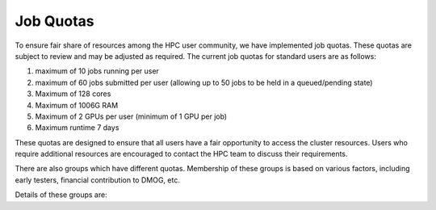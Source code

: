 Job Quotas
==========

To ensure fair share of resources among the HPC user community, we have implemented 
job quotas. These quotas are subject to review and may be adjusted as required. 
The current job quotas for standard users are as follows:

#. maximum of 10 jobs running per user 
#. maximum of 60 jobs submitted per user (allowing up to 50 jobs to be held in a queued/pending state)
#. Maximum of 128 cores 
#. Maximum of 1006G RAM 
#. Maximum of 2 GPUs per user (minimum of 1 GPU per job)
#. Maximum runtime 7 days

These quotas are designed to ensure that all users have a fair opportunity to access 
the cluster resources. Users who require additional resources are encouraged to contact 
the HPC team to discuss their requirements.

There are also groups which have different quotas. Membership of these groups is based on various factors, including early testers, financial contribution to DMOG, etc.

Details of these groups are:

.. list-table::
   :widths: 25 25 50
   :header-rows: 1

   * - Group Name
     - Quota
   * - COMSEL
     - 768 CPUs, 20 GPUs
   * - TEST
     - Test
